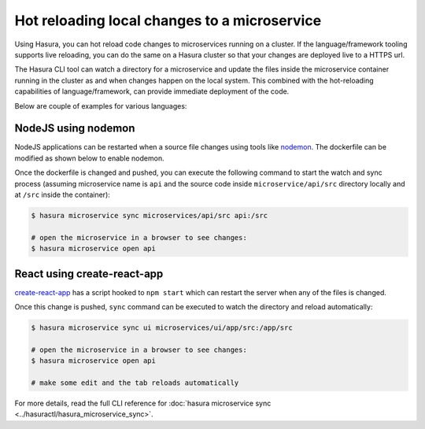 Hot reloading local changes to a microservice
=============================================

Using Hasura, you can hot reload code changes to microservices running on a cluster. If the language/framework tooling supports live reloading, you can do the same on a Hasura cluster so that your changes are deployed live to a HTTPS url.

The Hasura CLI tool can watch a directory for a microservice and update the files inside the microservice container running in the cluster as and when changes happen on the local system. This combined with the hot-reloading capabilities of language/framework, can provide immediate deployment of the code.

Below are couple of examples for various languages:

NodeJS using nodemon
--------------------

NodeJS applications can be restarted when a source file changes using tools like `nodemon <https://nodemon.io/>`_. The dockerfile can be modified as shown below to enable nodemon.

.. code-block:: dockerfile
   :caption: Dockerfile

   ...
   
   # install nodemon
   RUN npm install -g nodemon

   # run the command
   CMD ["nodemon", "server.js"]

Once the dockerfile is changed and pushed, you can execute the following command to start the watch and sync process (assuming microservice name is ``api`` and the source code inside ``microservice/api/src`` directory locally and at ``/src`` inside the container):

.. code-block:: bash

   $ hasura microservice sync microservices/api/src api:/src

   # open the microservice in a browser to see changes:
   $ hasura microservice open api


React using create-react-app
----------------------------

`create-react-app <https://github.com/facebook/create-react-app>`_ has a script hooked to ``npm start`` which can restart the server when any of the files is changed.

.. code-block:: dockerfile
   :caption: Dockerfile

   ...

   # run the server
   CMD ["npm", "start"]

Once this change is pushed, ``sync`` command can be executed to watch the directory and reload automatically:

.. code-block:: bash

   $ hasura microservice sync ui microservices/ui/app/src:/app/src

   # open the microservice in a browser to see changes:
   $ hasura microservice open api

   # make some edit and the tab reloads automatically

For more details, read the full CLI reference for :doc:`hasura microservice sync <../hasuractl/hasura_microservice_sync>`.
